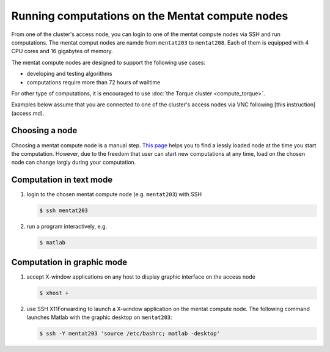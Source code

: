 Running computations on the Mentat compute nodes
************************************************

From one of the cluster's access node, you can login to one of the mentat compute nodes via SSH and run computations. The mentat comput nodes are namde from ``mentat203`` to ``mentat208``.  Each of them is equipped with 4 CPU cores and 16 gigabytes of memory.

The mentat compute nodes are designed to support the following use cases:

* developing and testing algorithms
* computations require more than 72 hours of walltime

For other type of computations, it is encouraged to use :doc:`the Torque cluster <compute_torque>`.

Examples below assume that you are connected to one of the cluster's access nodes via VNC following [this instruction](access.md).

Choosing a node
===============

Choosing a mentat compute node is a manual step.  `This page <http://torquemon.dccn.nl/>`_ helps you to find a lessly loaded node at the time you start the computation.  However, due to the freedom that user can start new computations at any time, load on the chosen node can change largly during your computation.

Computation in text mode
========================

#. login to the chosen mentat compute node (e.g. ``mentat203``) with SSH

   .. code-block:: bash

        $ ssh mentat203

#. run a program interactively, e.g.

   .. code-block:: bash

        $ matlab

Computation in graphic mode
===========================

#. accept X-window applications on any host to display graphic interface on the access node

   .. code-block:: bash

        $ xhost +

#. use SSH X11Forwarding to launch a X-window application on the mentat compute node.  The following command launches Matlab with the graphic desktop on ``mentat203``:

   .. code-block:: bash

        $ ssh -Y mentat203 'source /etc/bashrc; matlab -desktop'
